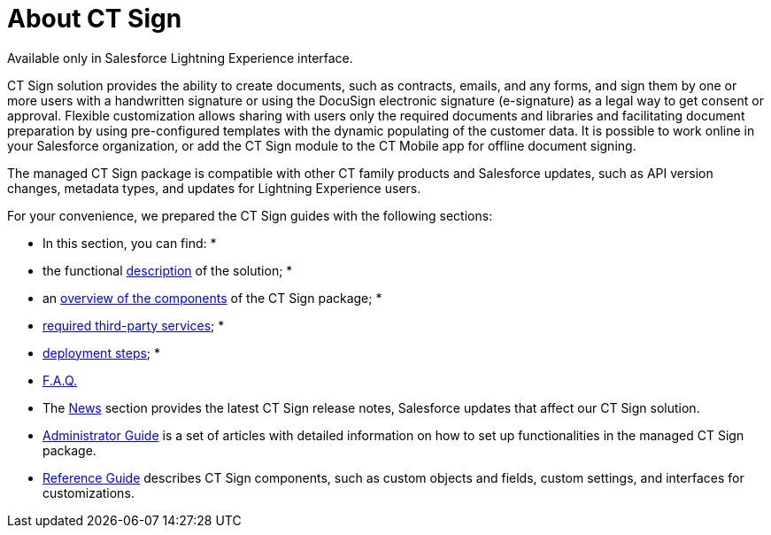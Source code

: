 = About CT Sign

Available only in Salesforce Lightning Experience interface.

CT Sign solution provides the ability to create documents, such as
contracts, emails, and any forms, and sign them by one or more users
with a handwritten signature or using the DocuSign electronic signature
(e-signature) as a legal way to get consent or approval. Flexible
customization allows sharing with users only the required documents and
libraries and facilitating document preparation by using pre-configured
templates with the dynamic populating of the customer data. It is
possible to work online in your Salesforce organization, or add the CT
Sign module to the CT Mobile app for offline document signing.



The managed CT Sign package is compatible with other CT family products
and Salesforce updates, such as API version changes, metadata types, and
updates for Lightning Experience users.



For your convenience, we prepared the CT Sign guides with the following
sections:

* In this section, you can find:
*
* the functional
link:ct-sign-description-and-deployment#h2_1478584389[description]
of the solution;
*
* an link:ct-sign-description-and-deployment[overview of the
components] of the CT Sign package;
*
* link:ct-sign-description-and-deployment#h2_463801188[required
third-party services];
*
* link:ct-sign-description-and-deployment#h2__426184834[deployment
steps];
*
* link:ct-sign-f-a-q[F.A.Q.]
* The link:news/index[News] section provides the latest CT Sign
release notes, Salesforce updates that affect our CT Sign solution.
* link:admin-guide/ct-sign-administrator-guide[Administrator Guide] is a set of
articles with detailed information on how to set up functionalities in
the managed CT Sign package.
* link:ref-guide/index[Reference Guide] describes CT Sign
components, such as custom objects and fields, custom settings, and
interfaces for customizations.

